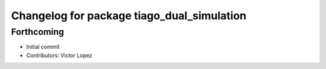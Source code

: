 ^^^^^^^^^^^^^^^^^^^^^^^^^^^^^^^^^^^^^^^^^^^
Changelog for package tiago_dual_simulation
^^^^^^^^^^^^^^^^^^^^^^^^^^^^^^^^^^^^^^^^^^^

Forthcoming
-----------
* Initial commit
* Contributors: Victor Lopez
